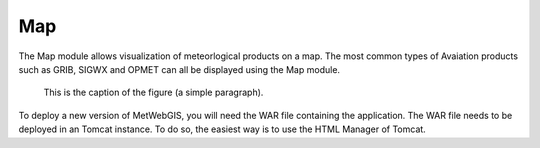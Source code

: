 Map
===

The Map module allows visualization of meteorlogical products on a map.
The most common types of Avaiation products such as GRIB, SIGWX and OPMET can all be displayed using the Map module.



.. figure:: images/metwebgis_gui_overview.png
   :width: 1000

   This is the caption of the figure (a simple paragraph).

To deploy a new version of MetWebGIS, you will need the WAR file containing the application.
The WAR file needs to be deployed in an Tomcat instance.
To do so, the easiest way is to use the HTML Manager of Tomcat.
